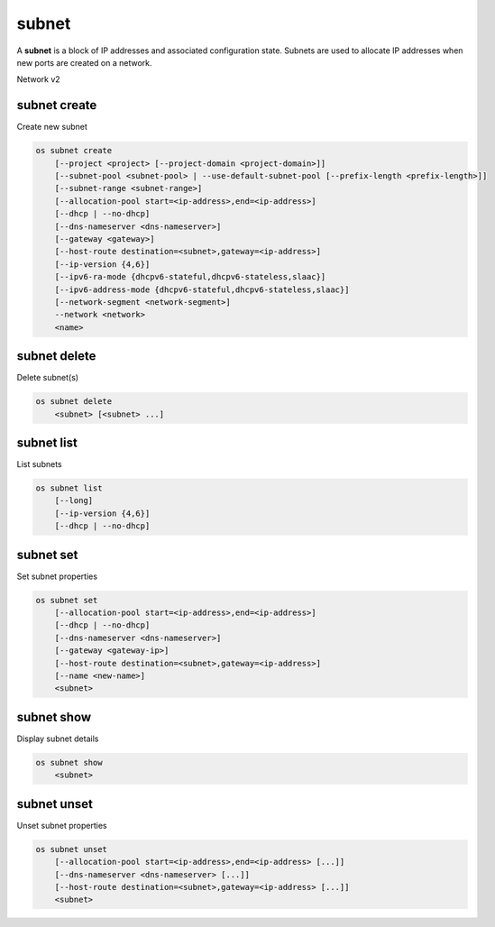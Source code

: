======
subnet
======

A **subnet** is a block of IP addresses and associated configuration state.
Subnets are used to allocate IP addresses when new ports are created on a
network.

Network v2

subnet create
-------------

Create new subnet

.. program:: subnet create
.. code:: bash

    os subnet create
        [--project <project> [--project-domain <project-domain>]]
        [--subnet-pool <subnet-pool> | --use-default-subnet-pool [--prefix-length <prefix-length>]]
        [--subnet-range <subnet-range>]
        [--allocation-pool start=<ip-address>,end=<ip-address>]
        [--dhcp | --no-dhcp]
        [--dns-nameserver <dns-nameserver>]
        [--gateway <gateway>]
        [--host-route destination=<subnet>,gateway=<ip-address>]
        [--ip-version {4,6}]
        [--ipv6-ra-mode {dhcpv6-stateful,dhcpv6-stateless,slaac}]
        [--ipv6-address-mode {dhcpv6-stateful,dhcpv6-stateless,slaac}]
        [--network-segment <network-segment>]
        --network <network>
        <name>

.. option:: --project <project>

    Owner's project (name or ID)

.. option:: --project-domain <project-domain>

    Domain the project belongs to (name or ID).
    This can be used in case collisions between project names exist.

.. option:: --subnet-pool <subnet-pool>

    Subnet pool from which this subnet will obtain a CIDR (name or ID)

.. option:: --use-default-subnet-pool

    Use default subnet pool for ``--ip-version``

.. option:: --prefix-length <prefix-length>

    Prefix length for subnet allocation from subnet pool

.. option:: --subnet-range <subnet-range>

    Subnet range in CIDR notation
    (required if ``--subnet-pool`` is not specified, optional otherwise)

.. option:: --allocation-pool start=<ip-address>,end=<ip-address>

    Allocation pool IP addresses for this subnet e.g.:
    ``start=192.168.199.2,end=192.168.199.254``
    (repeat option to add multiple IP addresses)

.. option:: --dhcp

     Enable DHCP (default)

.. option:: --no-dhcp

     Disable DHCP

.. option:: --dns-nameserver <dns-nameserver>

     DNS server for this subnet (repeat option to set multiple DNS servers)

.. option:: --gateway <gateway>

     Specify a gateway for the subnet.  The three options are:
     <ip-address>: Specific IP address to use as the gateway,
     'auto': Gateway address should automatically be chosen from
     within the subnet itself, 'none': This subnet will not use
     a gateway, e.g.: ``--gateway 192.168.9.1``, ``--gateway auto``,
     ``--gateway none`` (default is 'auto').

.. option:: --host-route destination=<subnet>,gateway=<ip-address>

     Additional route for this subnet e.g.:
     ``destination=10.10.0.0/16,gateway=192.168.71.254``
     destination: destination subnet (in CIDR notation)
     gateway: nexthop IP address
     (repeat option to add multiple routes)

.. option:: --ip-version {4,6}

     IP version (default is 4).  Note that when subnet pool is specified,
     IP version is determined from the subnet pool and this option
     is ignored.

.. option:: --ipv6-ra-mode {dhcpv6-stateful,dhcpv6-stateless,slaac}

     IPv6 RA (Router Advertisement) mode,
     valid modes: [dhcpv6-stateful, dhcpv6-stateless, slaac]

.. option:: --ipv6-address-mode {dhcpv6-stateful,dhcpv6-stateless,slaac}

     IPv6 address mode, valid modes: [dhcpv6-stateful, dhcpv6-stateless, slaac]

.. option:: --network-segment <network-segment>

     Network segment to associate with this subnet (ID only)

     .. caution:: This is a beta command option and subject
                  to change. Use global option ``--os-beta-command``
                  to enable this command option.

.. option:: --network <network>

     Network this subnet belongs to (name or ID)

.. _subnet_create-name:
.. describe:: <name>

     Name of subnet to create

subnet delete
-------------

Delete subnet(s)

.. program:: subnet delete
.. code:: bash

    os subnet delete
        <subnet> [<subnet> ...]

.. _subnet_delete-subnet:
.. describe:: <subnet>

    Subnet(s) to delete (name or ID)

subnet list
-----------

List subnets

.. program:: subnet list
.. code:: bash

    os subnet list
        [--long]
        [--ip-version {4,6}]
        [--dhcp | --no-dhcp]

.. option:: --long

    List additional fields in output

.. option:: --ip-version {4, 6}

    List only subnets of given IP version in output.
    Allowed values for IP version are 4 and 6.

.. option:: --dhcp

    List subnets which have DHCP enabled

.. option:: --no-dhcp

    List subnets which have DHCP disabled

subnet set
----------

Set subnet properties

.. program:: subnet set
.. code:: bash

    os subnet set
        [--allocation-pool start=<ip-address>,end=<ip-address>]
        [--dhcp | --no-dhcp]
        [--dns-nameserver <dns-nameserver>]
        [--gateway <gateway-ip>]
        [--host-route destination=<subnet>,gateway=<ip-address>]
        [--name <new-name>]
        <subnet>

.. option:: --allocation-pool start=<ip-address>,end=<ip-address>

    Allocation pool IP addresses for this subnet e.g.:
    ``start=192.168.199.2,end=192.168.199.254``
    (repeat option to add multiple IP addresses)

.. option:: --dhcp

     Enable DHCP

.. option:: --no-dhcp

     Disable DHCP

.. option:: --dns-nameserver <dns-nameserver>

     DNS server for this subnet (repeat option to set multiple DNS servers)

.. option:: --gateway <gateway>

     Specify a gateway for the subnet. The options are:
     <ip-address>: Specific IP address to use as the gateway,
     'none': This subnet will not use a gateway,
     e.g.: ``--gateway 192.168.9.1``, ``--gateway none``.

.. option:: --host-route destination=<subnet>,gateway=<ip-address>

     Additional route for this subnet e.g.:
     ``destination=10.10.0.0/16,gateway=192.168.71.254``
     destination: destination subnet (in CIDR notation)
     gateway: nexthop IP address
     (repeat option to add multiple routes)

.. option:: --name

     Updated name of the subnet

.. _subnet_set-subnet:
.. describe:: <subnet>

    Subnet to modify (name or ID)


subnet show
-----------

Display subnet details

.. program:: subnet show
.. code:: bash

    os subnet show
        <subnet>

.. _subnet_show-subnet:
.. describe:: <subnet>

    Subnet to display (name or ID)

subnet unset
------------

Unset subnet properties

.. program:: subnet unset
.. code:: bash

    os subnet unset
        [--allocation-pool start=<ip-address>,end=<ip-address> [...]]
        [--dns-nameserver <dns-nameserver> [...]]
        [--host-route destination=<subnet>,gateway=<ip-address> [...]]
        <subnet>

.. option:: --dns-nameserver <dns-nameserver>

     DNS server to be removed from this subnet
     (repeat option to unset multiple DNS servers)

.. option:: --allocation-pool start=<ip-address>,end=<ip-address>

    Allocation pool to be removed from this subnet e.g.:
    ``start=192.168.199.2,end=192.168.199.254``
    (repeat option to unset multiple Allocation pools)

.. option:: --host-route destination=<subnet>,gateway=<ip-address>

     Route to be removed from this subnet e.g.:
     ``destination=10.10.0.0/16,gateway=192.168.71.254``
     destination: destination subnet (in CIDR notation)
     gateway: nexthop IP address
     (repeat option to unset multiple host routes)

.. _subnet_unset-subnet:
.. describe:: <subnet>

    subnet to modify (name or ID)
